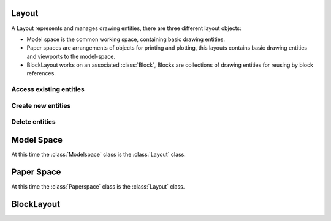 .. _layout:

Layout
======

A Layout represents and manages drawing entities, there are three different
layout objects:

- Model space is the common working space, containing basic drawing entities.
- Paper spaces are arrangements of objects for printing and plotting,
  this layouts contains basic drawing entities and viewports to the model-space.
- BlockLayout works on an associated :class:`Block`, Blocks are
  collections of drawing entities for reusing by block references.

.. class:: Layout

Access existing entities
------------------------

.. method:: Layout.__iter__()

   Iterate over all drawing entities in this layout.

.. method:: Layout.__contains__(entity)

   Test if the layout contains the drawing element `entity`.

.. method:: Layout.query(query='*')

   Get included DXF entities matching the :ref:`entity query string` *query*.
   Returns a sequence of type :class:`EntityQuery`.

Create new entities
-------------------

.. method:: Layout.add_point(location, dxfattribs=None)

   Add a :class:`Point` element at `location`.

.. method:: Layout.add_line(start, end, dxfattribs=None)

   Add a :class:`Line` element, starting at 2D/3D point `start` and ending at
   the 2D/3D point `end`.

.. method:: Layout.add_circle(center, radius, dxfattribs=None)

   Add a :class:`Circle` element, `center` is 2D/3D point, `radius` in drawing
   units.

.. method:: Layout.add_ellipse(center, major_axis=(1, 0, 0), ratio=1, start_param=0, end_param=6.283185307, dxfattribs=None)

   Add an :class:`Ellipse` element, `center` is 2D/3D point, `major_axis` as vector, `ratio` is the ratio of minor axis
   to major axis, `start_param` and `end_param` defines start and end point of the ellipse, a full ellipse goes from 0
   to 2*pi. The ellipse goes from start to end param in *counter clockwise* direction.

.. method:: Layout.add_arc(center, radius, start_angle, end_angle, dxfattribs=None)

   Add an :class:`Arc` element, `center` is 2D/3D point, `radius` in drawing
   units, `start_angle` and `end_angle` in degrees. The arc goes from start_angle to end_angle in *counter clockwise*
   direction.

.. method:: Layout.add_solid(points, dxfattribs=None)

   Add a :class:`Solid` element, `points` is list of 3 or 4 2D/3D points.

.. method:: Layout.add_trace(points, dxfattribs=None)

   Add a :class:`Trace` element, `points` is list of 3 or 4 2D/3D points.

.. method:: Layout.add_3dface(points, dxfattribs=None)

   Add a :class:`3DFace` element, `points` is list of 3 or 4 2D/3D points.

.. method:: Layout.add_text(text, dxfattribs=None)

   Add a :class:`Text` element, `text` is a string, see also :class:`Style`.

.. method:: Layout.add_blockref(name, insert, dxfattribs=None)

   Add an :class:`Insert` element, `name` is the block name, `insert` is a
   2D/3D point.

.. method:: Layout.add_auto_blockref(name, insert, values, dxfattribs=None)

   Add an :class:`Insert` element, `name` is the block name, `insert` is a
   2D/3D point. Add :class:`Attdef`, defined in the block definition,
   automatically as :class:`Attrib` to the block reference, and set text of
   :class:`Attrib`. `values` is a dict with key=tag, value=text values.
   The :class:`Attrib` elements are placed relative to the insert point =
   block base point.

.. method:: Layout.add_attrib(tag, text, insert, dxfattribs=None)

   Add an :class:`Attrib` element, `tag` is the attrib-tag, `text` is the
   attrib content.

.. method:: Layout.add_polyline2d(points, dxfattribs=None)

   Add a :class:`Polyline` element, `points` is list of 2D points.

.. method:: Layout.add_polyline3d(points, dxfattribs=None)

   Add a :class:`Polyline` element, `points` is list of 3D points.

.. method:: Layout.add_polymesh(size=(3, 3), dxfattribs=None)

   Add a :class:`Polymesh` element, `size` is a 2-tuple (`mcount`, `ncount`).
   A polymesh is a grid of `mcount` x `ncount` vertices and every vertex has its
   own xyz-coordinates.

.. method:: Layout.add_polyface(dxfattribs=None)

   Add a :class:`Polyface` element.

.. method:: Layout.add_lwpolyline(points, dxfattribs=None)

   Add a 2D polyline, `points` is a list of 2D points. A :class:`LWPolyline` is defined as a single graphic entity and
   consume less disk space and memory. (requires DXF version AC1015 or newer)

.. method:: Layout.add_mtext(text, dxfattribs=None)

   Add a :class:`MText` element, which is a multiline text element with automatic text wrapping at boundaries.
   The `char_height` is the initial character height in drawing units, `width` is the width of the text boundary
   in drawing units. (requires DXF version AC1015 or newer)

.. method:: Layout.add_shape(name, insert=(0, 0, 0), size=1.0, dxfattribs=None)

   Add a :class:`Shape` reference to a external stored shape.

.. method:: Layout.add_ray(start, unit_vector, dxfattribs=None)

   Add a :class:`Ray` that starts at a point and continues to infinity (construction line).
   (requires DXF version AC1015 or newer)

.. method:: Layout.add_xline(start, unit_vector, dxfattribs=None)

   Add an infinity :class:`XLine` (construction line).
   (requires DXF version AC1015 or newer)

.. method:: Layout.add_spline(fit_points=None, dxfattribs=None)

   Add a :class:`Spline`, `fit_points` has to be a list (container or generator) of (x, y, z) tuples.
   (requires DXF version AC1015 or newer)

.. method:: Layout.add_body(acis_data="", dxfattribs=None)

   Add a :class:`Body` entity, `acis_data` has to be a list (container or generator) of text lines **without** line
   endings. (requires DXF version AC1015 or newer)

.. method:: Layout.add_region(acis_data="", dxfattribs=None)

   Add a :class:`Region` entity, `acis_data` has to be a list (container or generator) of text lines **without** line
   endings. (requires DXF version AC1015 or newer)

.. method:: Layout.add_3dsolid(acis_data="", dxfattribs=None)

   Add a :class:`3DSolid` entity, `acis_data` has to be a list (container or generator) of text lines **without** line
   endings. (requires DXF version AC1015 or newer)

.. method:: Layout.add_hatch(color=7, dxfattribs=None)

   Add a :class:`Hatch` entity, *color* as ACI (AutoCAD Color Index), default is 7 (black/white).
   (requires DXF version AC1015 or newer)

.. method:: Layout.add_image(image_def, insert, size_in_units, rotation=0, dxfattribs=None)

   Add an :class:`Image` entity, *insert* is the insertion point as (x, y [,z]) tuple, *size_in_units* is the image
   size as (x, y) tuple in drawing units, *image_def* is the required :class:`ImageDef`, *rotation* is the rotation
   angle around the z-axis in degrees. Create :class:`ImageDef` by the :class:`Drawing` factory function
   :meth:`~Drawing.add_image_def`, see :ref:`tut_image`. (requires DXF version AC1015 or newer)

.. method:: Layout.add_underlay(underlay_def, insert=(0, 0, 0), scale=(1, 1, 1), rotation=0, dxfattribs=None)

   Add an :class:`Underlay` entity, *insert* is the insertion point as (x, y [,z]) tuple, *scale* is the underlay
   scaling factor as (x, y, z) tuple, *underlay_def* is the required :class:`UnderlayDefinition`, *rotation* is the
   rotation angle around the z-axis in degrees. Create :class:`UnderlayDef` by the :class:`Drawing` factory function
   :meth:`~Drawing.add_underlay_def`, see :ref:`tut_underlay`. (requires DXF version AC1015 or newer)

Delete entities
---------------

.. method:: Layout.delete_entity(entity)

   Delete `entity` from layout and drawing database.

.. method:: Layout.delete_all_entities()

   Delete all `entities` from layout and drawing database.

.. _model space:

Model Space
===========

.. class:: Modelspace

   At this time the :class:`Modelspace` class is the :class:`Layout` class.

.. _paper space:

Paper Space
===========

.. class:: Paperspace

   At this time the :class:`Paperspace` class is the :class:`Layout` class.

.. _block layout:

BlockLayout
===========

.. class:: BlockLayout(Layout)

.. attribute:: BlockLayout.name

   The name of the associated block element. (read/write)

.. attribute:: BlockLayout.block

   Get the associated DXF *BLOCK* entity.

.. method:: BlockLayout.add_attdef(tag, insert=(0, 0), dxfattribs=None)

   Add an :class:`Attdef` element, `tag` is the attribute-tag, `insert` is the
   2D/3D insertion point of the Attribute. Set position and alignment by the idiom::

      myblock.add_attdef('NAME').set_pos((2, 3), align='MIDDLE_CENTER')

.. method:: BlockLayout.attdefs()

   Iterator for included :class:`Attdef` entities.
